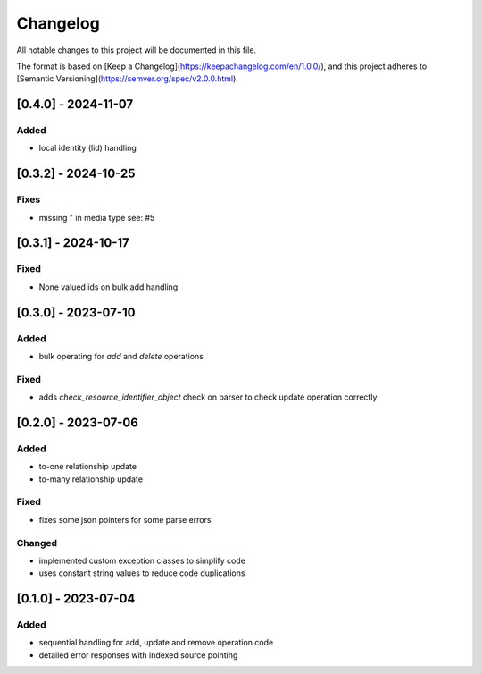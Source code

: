 Changelog
=========

All notable changes to this project will be documented in this file.

The format is based on [Keep a Changelog](https://keepachangelog.com/en/1.0.0/),
and this project adheres to [Semantic Versioning](https://semver.org/spec/v2.0.0.html).


[0.4.0] - 2024-11-07
--------------------

Added
~~~~~

* local identity (lid) handling


[0.3.2] - 2024-10-25
--------------------

Fixes
~~~~~

* missing " in media type see: #5

[0.3.1] - 2024-10-17
--------------------

Fixed
~~~~~

* None valued ids on bulk add handling


[0.3.0] - 2023-07-10
--------------------

Added
~~~~~

* bulk operating for `add` and `delete` operations

Fixed
~~~~~

* adds `check_resource_identifier_object` check on parser to check update operation correctly


[0.2.0] - 2023-07-06
--------------------

Added
~~~~~

* to-one relationship update
* to-many relationship update

Fixed
~~~~~

* fixes some json pointers for some parse errors


Changed
~~~~~~~

* implemented custom exception classes to simplify code
* uses constant string values to reduce code duplications

[0.1.0] - 2023-07-04
--------------------

Added
~~~~~

* sequential handling for add, update and remove operation code
* detailed error responses with indexed source pointing
